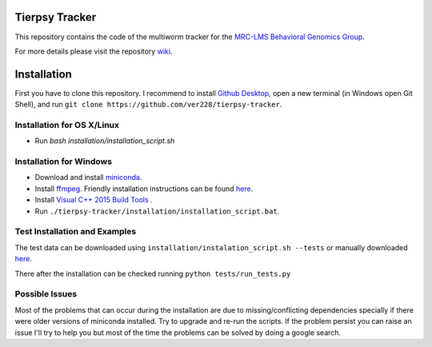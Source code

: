 ***************
Tierpsy Tracker
***************
This repository contains the code of the multiworm tracker for the `MRC-LMS <http://lms.mrc.ac.uk/>`_ `Behavioral Genomics Group <http://behave.csc.mrc.ac.uk/>`_.

For more details please visit the repository `wiki <https://github.com/ver228/tierpsy-tracker/wiki>`_.

************
Installation
************
First you have to clone this repository. I recommend to install `Github Desktop <https://desktop.github.com/>`_, open a new terminal (in Windows open Git Shell), and run ``git clone https://github.com/ver228/tierpsy-tracker``.


Installation for OS X/Linux
===============================
- Run `bash installation/installation_script.sh`

Installation for Windows
==============================
- Download and install `miniconda <https://conda.io/miniconda.html>`_.
- Install `ffmpeg <https://ffmpeg.org/download.html>`_. Friendly installation instructions can be found `here <http://adaptivesamples.com/how-to-install-ffmpeg-on-windows/>`_.
- Install `Visual C++ 2015 Build Tools <http://landinghub.visualstudio.com/visual-cpp-build-tools>`_ .
- Run ``./tierpsy-tracker/installation/installation_script.bat``.

Test Installation and Examples
==============================

The test data can be downloaded using ``installation/instalation_script.sh --tests``
or manually downloaded `here <https://imperiallondon-my.sharepoint.com/personal/ajaver_ic_ac_uk/_layouts/15/guestaccess.aspx?guestaccesstoken=ldZ18fLY%2bzlu7XuO9mbKVdyiKoH4naiesqiLXWU4vGQ%3d&docid=0cec4e52f4ccf4d5b8bb3a737020fc12f&rev=1>`_.

There after the installation can be checked running ``python tests/run_tests.py``

Possible Issues
===============
Most of the problems that can occur during the installation are due to missing/conflicting dependencies specially if there were older versions of miniconda installed. Try to upgrade and re-run the scripts. If the problem persist you can raise an issue I'll try to help you but most of the time the problems can be solved by doing a google search.
